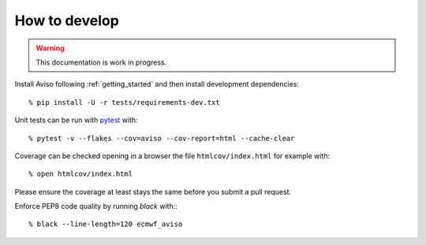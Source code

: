 .. _how_to:

.. highlight:: console

How to develop
==============

.. Warning::
   This documentation is work in progress.
   
Install Aviso following :ref:`getting_started` and then install development dependencies::

    % pip install -U -r tests/requirements-dev.txt

Unit tests can be run with `pytest <https://pytest.org>`_ with::

    % pytest -v --flakes --cov=aviso --cov-report=html --cache-clear

Coverage can be checked opening in a browser the file ``htmlcov/index.html`` for example with::

    % open htmlcov/index.html

Please ensure the coverage at least stays the same before you submit a pull request.

Enforce PEP8 code quality by running `black` with:::

    % black --line-length=120 ecmwf_aviso
